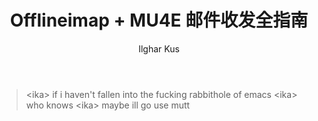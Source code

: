 #+TITLE: Offlineimap + MU4E 邮件收发全指南
#+AUTHOR: Ilghar Kus

#+BEGIN_QUOTE
<ika> if i haven't fallen into the fucking rabbithole of emacs
<ika> who knows
<ika> maybe ill go use mutt
#+END_QUOTE
